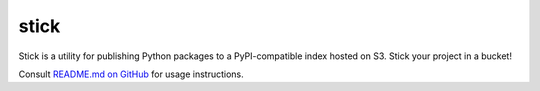 stick
=====

Stick is a utility for publishing Python packages to a PyPI-compatible index hosted on S3. Stick your project in a bucket!

Consult `README.md on GitHub <https://github.com/brandond/stick/blob/master/README.md>`__ for usage instructions.
